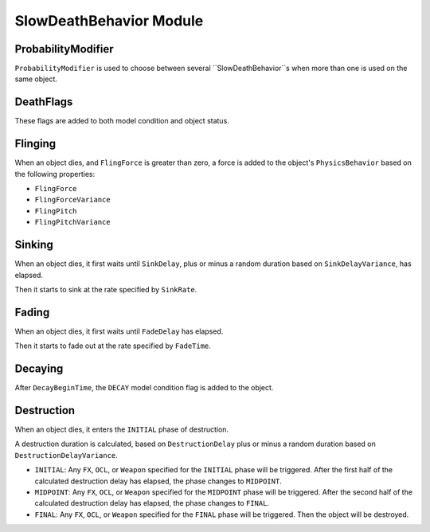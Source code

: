 SlowDeathBehavior Module
========================

ProbabilityModifier
-------------------

``ProbabilityModifier`` is used to choose between several ``SlowDeathBehavior``s
when more than one is used on the same object.

DeathFlags
----------

These flags are added to both model condition and object status.

Flinging
--------

When an object dies, and ``FlingForce`` is greater than zero, a force is added
to the object's ``PhysicsBehavior`` based on the following properties:

* ``FlingForce``
* ``FlingForceVariance``
* ``FlingPitch``
* ``FlingPitchVariance``

Sinking
-------

When an object dies, it first waits until ``SinkDelay``, plus or minus a random
duration based on ``SinkDelayVariance``, has elapsed.

Then it starts to sink at the rate specified by ``SinkRate``.

Fading
------

When an object dies, it first waits until ``FadeDelay`` has elapsed.

Then it starts to fade out at the rate specified by ``FadeTime``.

Decaying
--------

After ``DecayBeginTime``, the ``DECAY`` model condition flag is added to the object.

Destruction
-----------

When an object dies, it enters the ``INITIAL`` phase of destruction.

A destruction duration is calculated, based on ``DestructionDelay`` plus or
minus a random duration based on ``DestructionDelayVariance``.

* ``INITIAL``: Any ``FX``, ``OCL``, or ``Weapon`` specified for the ``INITIAL``
  phase will be triggered. After the first half of the calculated destruction
  delay has elapsed, the phase changes to ``MIDPOINT``.

* ``MIDPOINT``: Any ``FX``, ``OCL``, or ``Weapon`` specified for the
  ``MIDPOINT`` phase will be triggered. After the second half of the calculated
  destruction delay has elapsed, the phase changes to ``FINAL``.

* ``FINAL``: Any ``FX``, ``OCL``, or ``Weapon`` specified for the ``FINAL``
  phase will be triggered. Then the object will be destroyed.